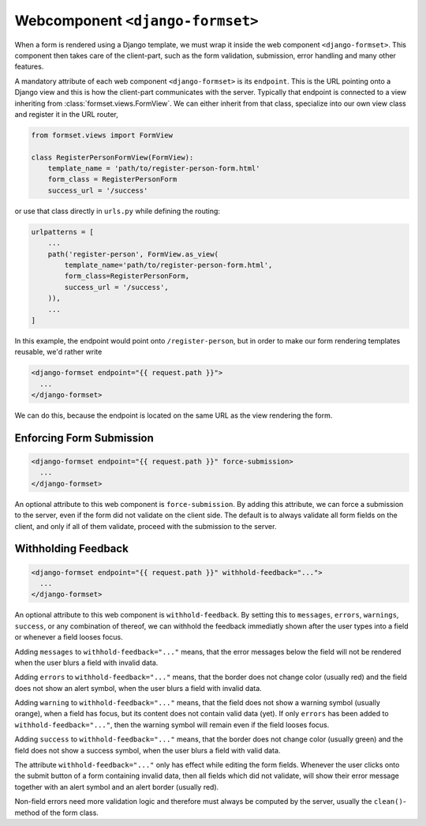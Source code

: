 .. _django-formset:

Webcomponent ``<django-formset>``
=================================

When a form is rendered using a Django template, we must wrap it inside the web component
``<django-formset>``. This component then takes care of the client-part, such as the form
validation, submission, error handling and many other features.

A mandatory attribute of each web component ``<django-formset>`` is its ``endpoint``. This is the
URL pointing onto a Django view and this is how the client-part communicates with the server.
Typically that endpoint is connected to a view inheriting from :class:`formset.views.FormView`. We
can either inherit from that class, specialize into our own view class and register it in the URL
router,

.. code-block:: python

	from formset.views import FormView
	
	class RegisterPersonFormView(FormView):
	    template_name = 'path/to/register-person-form.html'
	    form_class = RegisterPersonForm
	    success_url = '/success'

or use that class directly in ``urls.py`` while defining the routing:

.. code-block:: python

	urlpatterns = [
	    ...
	    path('register-person', FormView.as_view(
	        template_name='path/to/register-person-form.html',
	        form_class=RegisterPersonForm,
	        success_url = '/success',
	    )),
	    ...
	]

In this example, the endpoint would point onto ``/register-person``, but in order to make our form
rendering templates reusable, we'd rather write

.. code-block:: django

	<django-formset endpoint="{{ request.path }}">
	  ...
	</django-formset>

We can do this, because the endpoint is located on the same URL as the view rendering the form.


Enforcing Form Submission
-------------------------

.. code-block:: django

	<django-formset endpoint="{{ request.path }}" force-submission>
	  ...
	</django-formset>

An optional attribute to this web component is ``force-submission``. By adding this attribute, we can
force a submission to the server, even if the form did not validate on the client side. The default
is to always validate all form fields on the client, and only if all of them validate, proceed with
the submission to the server.


Withholding Feedback
--------------------

.. code-block:: django

	<django-formset endpoint="{{ request.path }}" withhold-feedback="...">
	  ...
	</django-formset>

An optional attribute to this web component is ``withhold-feedback``. By setting this to
``messages``, ``errors``, ``warnings``, ``success``, or any combination of thereof, we can withhold
the feedback immediatly shown after the user types into a field or whenever a field looses focus.

Adding ``messages`` to ``withhold-feedback="..."`` means, that the error messages below the field
will not be rendered when the user blurs a field with invalid data. 

Adding ``errors`` to ``withhold-feedback="..."`` means, that the border does not change color
(usually red) and the field does not show an alert symbol, when the user blurs a field with invalid
data. 

Adding ``warning`` to ``withhold-feedback="..."`` means, that the field does not show a warning
symbol (usually orange), when a field has focus, but its content does not contain valid data (yet).
If only ``errors`` has been added to ``withhold-feedback="..."``, then the warning symbol will
remain even if the field looses focus.

Adding ``success`` to ``withhold-feedback="..."`` means, that the border does not change color
(usually green) and the field does not show a success symbol, when the user blurs a field with
valid data. 

The attribute ``withhold-feedback="..."`` only has effect while editing the form fields. Whenever
the user clicks onto the submit button of a form containing invalid data, then all fields which
did not validate, will show their error message together with an alert symbol and an alert border
(usually red).

Non-field errors need more validation logic and therefore must always be computed by the server,
usually the ``clean()``-method of the form class.
